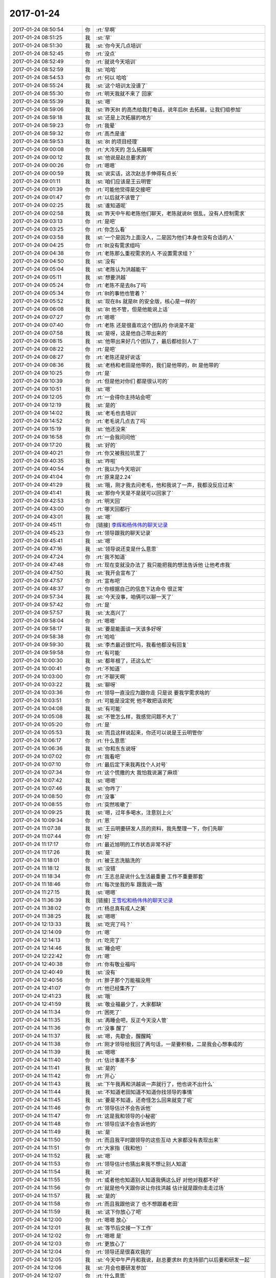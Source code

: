 2017-01-24
-------------

.. list-table::
   :widths: 25, 1, 60

   * - 2017-01-24 08:50:54
     - 你
     - :rt:`早啊`
   * - 2017-01-24 08:51:25
     - 我
     - :st:`早`
   * - 2017-01-24 08:51:30
     - 我
     - :st:`你今天几点培训`
   * - 2017-01-24 08:52:45
     - 你
     - :rt:`没点`
   * - 2017-01-24 08:52:49
     - 你
     - :rt:`就说今天培训`
   * - 2017-01-24 08:52:59
     - 我
     - :st:`哈哈`
   * - 2017-01-24 08:54:53
     - 你
     - :rt:`何以 哈哈`
   * - 2017-01-24 08:55:24
     - 我
     - :st:`这个培训太没谱了`
   * - 2017-01-24 08:55:30
     - 你
     - :rt:`明天我就不来了 回家`
   * - 2017-01-24 08:55:39
     - 我
     - :st:`嗯`
   * - 2017-01-24 08:59:06
     - 我
     - :st:`昨天8t 的高杰给我打电话，说年后8t 去拓展，让我们组参加`
   * - 2017-01-24 08:59:18
     - 我
     - :st:`还是上次拓展的地方`
   * - 2017-01-24 08:59:23
     - 你
     - :rt:`我晕`
   * - 2017-01-24 08:59:32
     - 你
     - :rt:`高杰是谁`
   * - 2017-01-24 08:59:53
     - 我
     - :st:`8t 的项目经理`
   * - 2017-01-24 09:00:08
     - 你
     - :rt:`大冷天的 怎么拓展啊`
   * - 2017-01-24 09:00:12
     - 我
     - :st:`他说是赵总要求的`
   * - 2017-01-24 09:00:26
     - 你
     - :rt:`嗯嗯`
   * - 2017-01-24 09:00:59
     - 我
     - :st:`说实话，这次赵总手伸得有点长`
   * - 2017-01-24 09:01:11
     - 我
     - :st:`咱们应该是王云明管`
   * - 2017-01-24 09:01:39
     - 你
     - :rt:`可能他觉得是交接吧`
   * - 2017-01-24 09:01:47
     - 你
     - :rt:`以后就不该管了`
   * - 2017-01-24 09:02:25
     - 我
     - :st:`谁知道呢`
   * - 2017-01-24 09:02:58
     - 我
     - :st:`昨天中午和老陈他们聊天，老陈就说8t 很乱，没有人控制需求`
   * - 2017-01-24 09:03:13
     - 你
     - :rt:`是吧`
   * - 2017-01-24 09:03:25
     - 你
     - :rt:`你怎么看`
   * - 2017-01-24 09:03:58
     - 我
     - :st:`一个是因为上面没人，二是因为他们本身也没有合适的人`
   * - 2017-01-24 09:04:25
     - 你
     - :rt:`8t没有需求组吗`
   * - 2017-01-24 09:04:38
     - 你
     - :rt:`老陈那么重视需求的人 不设置需求组？`
   * - 2017-01-24 09:04:50
     - 我
     - :st:`没有`
   * - 2017-01-24 09:05:04
     - 我
     - :st:`老陈认为洪越能干`
   * - 2017-01-24 09:05:11
     - 我
     - :st:`想要洪越`
   * - 2017-01-24 09:05:24
     - 你
     - :rt:`老陈不是去8s了吗`
   * - 2017-01-24 09:05:34
     - 你
     - :rt:`8t的事他也管着？`
   * - 2017-01-24 09:05:52
     - 我
     - :st:`现在8s 就是8t 的安全版，核心是一样的`
   * - 2017-01-24 09:06:08
     - 我
     - :st:`8t 他不管，但是他能说上话`
   * - 2017-01-24 09:07:27
     - 你
     - :rt:`嗯嗯`
   * - 2017-01-24 09:07:40
     - 你
     - :rt:`老陈 还是很喜欢这个团队的 你说是不是`
   * - 2017-01-24 09:07:58
     - 我
     - :st:`是呀，这是他自己带出来的`
   * - 2017-01-24 09:08:15
     - 我
     - :st:`他带出来好几个团队了，最后都给别人了`
   * - 2017-01-24 09:08:22
     - 你
     - :rt:`是吧`
   * - 2017-01-24 09:08:27
     - 你
     - :rt:`老陈还是好说话`
   * - 2017-01-24 09:08:36
     - 我
     - :st:`老杨和老田是他带的，我们是他带的，8t 是他带的`
   * - 2017-01-24 09:10:25
     - 你
     - :rt:`是`
   * - 2017-01-24 09:10:39
     - 你
     - :rt:`但是他对你们 都是很认可的`
   * - 2017-01-24 09:10:51
     - 我
     - :st:`嗯`
   * - 2017-01-24 09:12:05
     - 你
     - :rt:`一会得你主持站会吧`
   * - 2017-01-24 09:12:19
     - 我
     - :st:`是的`
   * - 2017-01-24 09:14:02
     - 我
     - :st:`老毛也去培训`
   * - 2017-01-24 09:14:52
     - 你
     - :rt:`老毛说几点去了吗`
   * - 2017-01-24 09:15:19
     - 我
     - :st:`他还没来`
   * - 2017-01-24 09:16:58
     - 你
     - :rt:`一会我问问他`
   * - 2017-01-24 09:17:20
     - 我
     - :st:`好的`
   * - 2017-01-24 09:40:21
     - 你
     - :rt:`你又被我拉坑里了`
   * - 2017-01-24 09:40:35
     - 我
     - :st:`咋啦`
   * - 2017-01-24 09:40:54
     - 你
     - :rt:`我以为今天培训`
   * - 2017-01-24 09:41:04
     - 你
     - :rt:`原来是2.24`
   * - 2017-01-24 09:41:29
     - 我
     - :st:`哦，刚才我去问老毛，他和我说了一声，我都没反应过来`
   * - 2017-01-24 09:41:41
     - 我
     - :st:`那你今天是不是就可以回家了`
   * - 2017-01-24 09:42:53
     - 你
     - :rt:`明天回`
   * - 2017-01-24 09:43:00
     - 你
     - :rt:`哪天回都行`
   * - 2017-01-24 09:43:01
     - 我
     - :st:`嗯`
   * - 2017-01-24 09:45:11
     - 你
     - [链接] `李辉和杨伟伟的聊天记录 <https://support.weixin.qq.com/cgi-bin/mmsupport-bin/readtemplate?t=page/favorite_record__w_unsupport>`_
   * - 2017-01-24 09:45:23
     - 你
     - :rt:`领导跟我的聊天记录`
   * - 2017-01-24 09:45:41
     - 我
     - :st:`嗯`
   * - 2017-01-24 09:47:16
     - 我
     - :st:`领导说还变是什么意思`
   * - 2017-01-24 09:47:24
     - 你
     - :rt:`我不知道`
   * - 2017-01-24 09:47:48
     - 你
     - :rt:`现在变就没办法了 我只能把我的想法告诉他 让他考虑我`
   * - 2017-01-24 09:47:50
     - 我
     - :st:`我开会宣布了`
   * - 2017-01-24 09:47:57
     - 你
     - :rt:`宣布吧`
   * - 2017-01-24 09:48:37
     - 你
     - :rt:`你根据自己的信息下达命令 很正常`
   * - 2017-01-24 09:57:34
     - 我
     - :st:`今天没事，咱俩可以聊一天了`
   * - 2017-01-24 09:57:42
     - 你
     - :rt:`是`
   * - 2017-01-24 09:57:57
     - 我
     - :st:`太高兴了`
   * - 2017-01-24 09:58:04
     - 你
     - :rt:`嗯嗯`
   * - 2017-01-24 09:58:17
     - 我
     - :st:`要是能面谈一天该多好呀`
   * - 2017-01-24 09:58:38
     - 你
     - :rt:`哈哈`
   * - 2017-01-24 09:59:30
     - 我
     - :st:`李杰最近很忙吗，我看他都没有回复`
   * - 2017-01-24 09:59:58
     - 你
     - :rt:`有可能`
   * - 2017-01-24 10:00:30
     - 我
     - :st:`都年根了，还这么忙`
   * - 2017-01-24 10:00:41
     - 你
     - :rt:`不知道`
   * - 2017-01-24 10:03:00
     - 你
     - :rt:`不聊天啊`
   * - 2017-01-24 10:03:22
     - 我
     - :st:`聊呀`
   * - 2017-01-24 10:03:36
     - 你
     - :rt:`领导一直没应为跟你走 只是说 要我学需求啥的`
   * - 2017-01-24 10:03:51
     - 你
     - :rt:`可能是没定死 他不敢把话说死`
   * - 2017-01-24 10:04:08
     - 我
     - :st:`有可能`
   * - 2017-01-24 10:05:08
     - 我
     - :st:`不管怎么样，我感觉问题不大了`
   * - 2017-01-24 10:05:20
     - 你
     - :rt:`是`
   * - 2017-01-24 10:05:53
     - 我
     - :st:`而且这样说起来，你还可以说是王云明管你`
   * - 2017-01-24 10:06:17
     - 你
     - :rt:`什么意思`
   * - 2017-01-24 10:06:36
     - 我
     - :st:`你和东东说呀`
   * - 2017-01-24 10:07:02
     - 你
     - :rt:`我看吧`
   * - 2017-01-24 10:07:10
     - 你
     - :rt:`最后定下来我再找个人对号`
   * - 2017-01-24 10:07:34
     - 你
     - :rt:`这个慌撒的大 我怕我说漏了麻烦`
   * - 2017-01-24 10:07:42
     - 我
     - :st:`嗯嗯`
   * - 2017-01-24 10:07:46
     - 我
     - :st:`你咋了`
   * - 2017-01-24 10:08:50
     - 你
     - :rt:`没事`
   * - 2017-01-24 10:08:55
     - 你
     - :rt:`突然咳嗽了`
   * - 2017-01-24 10:09:25
     - 我
     - :st:`嗯，过年多喝水，注意别上火`
   * - 2017-01-24 10:09:34
     - 你
     - :rt:`恩`
   * - 2017-01-24 11:07:38
     - 我
     - :st:`王云明要研发人员的资料，我先整理一下，你们先聊`
   * - 2017-01-24 11:07:44
     - 你
     - :rt:`好`
   * - 2017-01-24 11:17:17
     - 你
     - :rt:`最近旭明的工作状态非常不好`
   * - 2017-01-24 11:17:26
     - 我
     - :st:`是`
   * - 2017-01-24 11:18:01
     - 你
     - :rt:`被王志洗脑洗的`
   * - 2017-01-24 11:18:12
     - 我
     - :st:`没错`
   * - 2017-01-24 11:18:34
     - 你
     - :rt:`王志总是说什么生活最重要 工作不重要那套`
   * - 2017-01-24 11:18:46
     - 你
     - :rt:`每次坐我的车 跟我说一路`
   * - 2017-01-24 11:27:15
     - 我
     - :st:`嗯嗯`
   * - 2017-01-24 11:36:39
     - 我
     - [链接] `王雪松和杨伟伟的聊天记录 <https://support.weixin.qq.com/cgi-bin/mmsupport-bin/readtemplate?t=page/favorite_record__w_unsupport>`_
   * - 2017-01-24 11:38:02
     - 你
     - :rt:`杨总真有成人之美`
   * - 2017-01-24 11:38:25
     - 我
     - :st:`嗯嗯`
   * - 2017-01-24 12:13:33
     - 我
     - :st:`吃完了吗？`
   * - 2017-01-24 12:14:09
     - 你
     - :rt:`嗯`
   * - 2017-01-24 12:14:13
     - 你
     - :rt:`吃完了`
   * - 2017-01-24 12:14:46
     - 我
     - :st:`睡会吧`
   * - 2017-01-24 12:22:42
     - 你
     - :rt:`嗯`
   * - 2017-01-24 12:40:38
     - 你
     - :rt:`你有敬业福吗`
   * - 2017-01-24 12:40:49
     - 我
     - :st:`没有`
   * - 2017-01-24 12:40:56
     - 你
     - :rt:`胖子那个万能福没用`
   * - 2017-01-24 12:41:07
     - 你
     - :rt:`他已经集齐了`
   * - 2017-01-24 12:41:23
     - 我
     - :st:`哦`
   * - 2017-01-24 12:41:59
     - 我
     - :st:`敬业福最少了，大家都缺`
   * - 2017-01-24 14:11:34
     - 你
     - :rt:`困死了`
   * - 2017-01-24 14:11:35
     - 我
     - :st:`再睡会吧，反正今天没人管`
   * - 2017-01-24 14:11:36
     - 你
     - :rt:`没事 醒了`
   * - 2017-01-24 14:11:37
     - 我
     - :st:`嗯，先歇会，醒醒盹`
   * - 2017-01-24 14:11:38
     - 你
     - :rt:`刚才领导给我回了两句话，一是要积极，二是我会心想事成的`
   * - 2017-01-24 14:11:39
     - 我
     - :st:`嗯嗯`
   * - 2017-01-24 14:11:40
     - 你
     - :rt:`估计事差不多`
   * - 2017-01-24 14:11:41
     - 我
     - :st:`是的`
   * - 2017-01-24 14:11:42
     - 你
     - :rt:`开心`
   * - 2017-01-24 14:11:43
     - 我
     - :st:`下午我再和洪越说一声就行了，他也说不出什么`
   * - 2017-01-24 14:11:44
     - 我
     - :st:`不知道老田知道不知道你找领导的事情`
   * - 2017-01-24 14:11:45
     - 我
     - :st:`要是不知道，还奇怪怎么回来就变了呢`
   * - 2017-01-24 14:11:46
     - 你
     - :rt:`领导估计不会告诉他`
   * - 2017-01-24 14:11:47
     - 你
     - :rt:`这是我和领导的小秘密`
   * - 2017-01-24 14:11:48
     - 你
     - :rt:`领导应该不会告诉他的`
   * - 2017-01-24 14:11:49
     - 我
     - :st:`是`
   * - 2017-01-24 14:11:50
     - 你
     - :rt:`而且我平时跟领导的这些互动 大家都没有表现出来`
   * - 2017-01-24 14:11:51
     - 你
     - :rt:`大家指（我和他）`
   * - 2017-01-24 14:11:52
     - 我
     - :st:`嗯`
   * - 2017-01-24 14:11:53
     - 你
     - :rt:`领导估计也猜出来我不想让别人知道`
   * - 2017-01-24 14:11:54
     - 我
     - :st:`对`
   * - 2017-01-24 14:11:55
     - 你
     - :rt:`或者他也知道别人知道我俩这么好 对他对我都不好`
   * - 2017-01-24 14:11:56
     - 你
     - :rt:`就是他今天跟你说让你找洪越 估计就是跟你走走过场`
   * - 2017-01-24 14:11:57
     - 我
     - :st:`是的`
   * - 2017-01-24 14:11:58
     - 你
     - :rt:`而且我跟他说了 也不想跟着老田`
   * - 2017-01-24 14:11:59
     - 我
     - :st:`这下你放心了吧`
   * - 2017-01-24 14:12:00
     - 你
     - :rt:`嗯嗯 放心`
   * - 2017-01-24 14:12:01
     - 我
     - :st:`等节后交接一下工作`
   * - 2017-01-24 14:12:02
     - 你
     - :rt:`嗯嗯 是`
   * - 2017-01-24 14:12:03
     - 你
     - :rt:`更放心了`
   * - 2017-01-24 14:12:04
     - 你
     - :rt:`领导还是很喜欢我的`
   * - 2017-01-24 14:12:05
     - 我
     - :st:`今天中午严丹和我说，赵总要求8t 的支持部门以后要和研发一起`
   * - 2017-01-24 14:12:06
     - 我
     - :st:`月会也要研发参加`
   * - 2017-01-24 14:12:07
     - 你
     - :rt:`什么意思`
   * - 2017-01-24 14:12:08
     - 你
     - :rt:`8t的支持部门老杨管的对吧`
   * - 2017-01-24 14:12:09
     - 我
     - :st:`应该管吧`
   * - 2017-01-24 14:12:10
     - 你
     - :rt:`研发指咱们吗`
   * - 2017-01-24 14:12:11
     - 我
     - :st:`具体分工我不知道，现在是赵总管`
   * - 2017-01-24 14:12:12
     - 我
     - :st:`对`
   * - 2017-01-24 14:12:13
     - 你
     - :rt:`我听老杨说 他要管技术支持这块`
   * - 2017-01-24 14:12:14
     - 我
     - :st:`是的`
   * - 2017-01-24 14:12:15
     - 你
     - :rt:`那就是活动在一起呗`
   * - 2017-01-24 14:12:16
     - 我
     - :st:`这是有问题的`
   * - 2017-01-24 14:12:17
     - 我
     - :st:`名义上是两个部门`
   * - 2017-01-24 14:12:18
     - 你
     - :rt:`什么问题`
   * - 2017-01-24 14:12:19
     - 我
     - :st:`按照这个道理，那么 DMD 也要参加月会了`
   * - 2017-01-24 14:12:20
     - 我
     - :st:`看起来好像就是针对咱们的`
   * - 2017-01-24 14:12:21
     - 我
     - :st:`咱们是向王云明汇报的`
   * - 2017-01-24 14:12:22
     - 你
     - :rt:`看吧 这就不知道了`
   * - 2017-01-24 14:12:23
     - 我
     - :st:`感觉怪怪的`
   * - 2017-01-24 14:12:24
     - 你
     - :rt:`王云明是GMO吗`
   * - 2017-01-24 14:12:25
     - 我
     - :st:`还不是`
   * - 2017-01-24 14:12:26
     - 你
     - :rt:`赵总是不想放手么`
   * - 2017-01-24 14:12:27
     - 我
     - :st:`但是王云明也不向赵总汇报`
   * - 2017-01-24 14:12:28
     - 我
     - :st:`估计是`
   * - 2017-01-24 14:12:29
     - 你
     - :rt:`是啊`
   * - 2017-01-24 14:12:30
     - 你
     - :rt:`王云明是像武总汇报的啊`
   * - 2017-01-24 14:12:31
     - 我
     - :st:`是，所以这里面到底有什么事情也不知道`
   * - 2017-01-24 14:12:32
     - 你
     - :rt:`唉 太复杂了`
   * - 2017-01-24 14:12:33
     - 你
     - :rt:`我能从小镜子里看到你`
   * - 2017-01-24 14:12:34
     - 你
     - :rt:`没想到吧`
   * - 2017-01-24 14:12:35
     - 我
     - :st:`😄`
   * - 2017-01-24 14:15:16
     - 你
     - :rt:`聊天呗`
   * - 2017-01-24 14:15:31
     - 我
     - :st:`聊什么`
   * - 2017-01-24 14:16:11
     - 你
     - :rt:`不聊我就做需求去了`
   * - 2017-01-24 14:16:27
     - 我
     - :st:`聊聊聊`
   * - 2017-01-24 14:16:35
     - 我
     - :st:`咱们就聊需求吧`
   * - 2017-01-24 14:16:43
     - 你
     - :rt:`好啊`
   * - 2017-01-24 14:16:45
     - 你
     - :rt:`好`
   * - 2017-01-24 14:17:31
     - 我
     - :st:`最近你看纯银的微博了吗`
   * - 2017-01-24 14:17:47
     - 你
     - :rt:`算是看了吧`
   * - 2017-01-24 14:17:52
     - 你
     - :rt:`看了几篇`
   * - 2017-01-24 14:18:15
     - 我
     - :st:`他有一篇说他和来去之间的聊天`
   * - 2017-01-24 14:18:26
     - 你
     - :rt:`看了`
   * - 2017-01-24 14:18:37
     - 你
     - :rt:`说支付宝啥的吧`
   * - 2017-01-24 14:18:40
     - 你
     - :rt:`是吗`
   * - 2017-01-24 14:19:06
     - 你
     - :rt:`做社区的 做聊天的啥的`
   * - 2017-01-24 14:19:33
     - 我
     - :st:`来去之间说他没有战略`
   * - 2017-01-24 14:19:38
     - 我
     - :st:`只有战术`
   * - 2017-01-24 14:19:51
     - 你
     - :rt:`那跟我说的不是一个`
   * - 2017-01-24 14:19:56
     - 你
     - :rt:`我可能没看到`
   * - 2017-01-24 14:20:01
     - 我
     - :st:`我给你找找`
   * - 2017-01-24 14:24:02
     - 我
     - :st:`忽然想起一件事。去年跟来去之间在私信里聊了几句，他说我的团队在产品战术方面很强悍，但战略不好。我跟他争了起来，发了几百字说明我从旅行短视频切入，从攻略到电商的迂回战略是可行的。`
       :st:`他没回复我。`
       :st:`又过去了大半年吧，回想起这次对话，爽爽快快地承认，对，我是战略不好。低频市场如果不能做高毛利的卖货生意，基本上没有机会。就算有机会，也是小机会。我看不清楚这个大前提，当局者迷，陷在自己的小算计里，战术再强也没有胜算。`
       :st:`这说明了什么呢？说明你永远不能说服另一个人，说明傻逼永远不会承认自己是傻逼。`
       :st:`当你遇到这样一个傻逼怎么办呢？`
       :st:`就跟来去之间一样，你不要去理他。`
   * - 2017-01-24 14:24:59
     - 你
     - :rt:`哈哈`
   * - 2017-01-24 14:25:29
     - 你
     - :rt:`哈哈`
   * - 2017-01-24 14:25:41
     - 你
     - :rt:`先让我笑会`
   * - 2017-01-24 14:25:47
     - 我
     - :st:`😁`
   * - 2017-01-24 14:27:05
     - 你
     - :rt:`前边那么大段的铺垫`
   * - 2017-01-24 14:27:42
     - 我
     - :st:`是`
   * - 2017-01-24 14:27:50
     - 我
     - :st:`其实这种现象很常见`
   * - 2017-01-24 14:28:03
     - 我
     - :st:`也是产品经理经常的一个误区`
   * - 2017-01-24 14:28:10
     - 你
     - :rt:`我一下子就想到番薯了`
   * - 2017-01-24 14:28:37
     - 我
     - :st:`哈哈`
   * - 2017-01-24 14:29:04
     - 你
     - :rt:`产品经理的误区`
   * - 2017-01-24 14:29:12
     - 你
     - :rt:`接着这个聊聊`
   * - 2017-01-24 14:29:20
     - 我
     - :st:`好`
   * - 2017-01-24 14:30:13
     - 我
     - :st:`其实只是源自人类的一种基本心理`
   * - 2017-01-24 14:31:03
     - 我
     - :st:`他自己选的产品方向，自己做的战略设计，很容易就产生一种感情`
   * - 2017-01-24 14:31:26
     - 你
     - :rt:`那肯定的 一旦做了就会坚持`
   * - 2017-01-24 14:31:52
     - 你
     - :rt:`对 错 应该是在做战略的时候想的事情`
   * - 2017-01-24 14:32:08
     - 你
     - :rt:`就跟自己写的文章 觉得很完美是一样的`
   * - 2017-01-24 14:32:31
     - 我
     - :st:`怎么说呢`
   * - 2017-01-24 14:32:50
     - 我
     - :st:`我想说的是战略是不应该掺杂感性的东西的`
   * - 2017-01-24 14:32:57
     - 你
     - :rt:`哦`
   * - 2017-01-24 14:33:00
     - 你
     - :rt:`好吧`
   * - 2017-01-24 14:33:04
     - 你
     - :rt:`我想错了`
   * - 2017-01-24 14:33:07
     - 我
     - :st:`你看他失败以后非常坦然的承认自己战略不好`
   * - 2017-01-24 14:33:17
     - 你
     - :rt:`是`
   * - 2017-01-24 14:33:22
     - 我
     - :st:`那么在他失败之前为什么还不承认呢`
   * - 2017-01-24 14:34:26
     - 你
     - :rt:`他没觉得战略不好怎么承认`
   * - 2017-01-24 14:44:42
     - 我
     - :st:`和洪越说了`
   * - 2017-01-24 14:46:10
     - 你
     - :rt:`他说啥了`
   * - 2017-01-24 14:48:06
     - 我
     - :st:`他说你们定了就行了`
   * - 2017-01-24 14:48:14
     - 我
     - :st:`很失落的样子`
   * - 2017-01-24 14:48:24
     - 我
     - :st:`他还说今天中午老陈也找过他了`
   * - 2017-01-24 14:48:31
     - 我
     - :st:`想让他过去`
   * - 2017-01-24 14:49:55
     - 你
     - :rt:`哦哦`
   * - 2017-01-24 14:50:02
     - 你
     - :rt:`他去哪`
   * - 2017-01-24 14:50:08
     - 你
     - :rt:`很失落啊`
   * - 2017-01-24 14:50:13
     - 我
     - :st:`估计还是在老田手底下`
   * - 2017-01-24 14:50:22
     - 我
     - :st:`他不想在老田这`
   * - 2017-01-24 14:50:34
     - 我
     - :st:`问我是怎么安排的，我说不知道`
   * - 2017-01-24 14:50:47
     - 你
     - :rt:`嗯`
   * - 2017-01-24 14:51:03
     - 你
     - :rt:`老陈找他那他跟着老陈走也行啊`
   * - 2017-01-24 14:51:21
     - 我
     - :st:`怎么可能呢，老杨肯定不放呀`
   * - 2017-01-24 14:51:47
     - 我
     - :st:`刚才抽烟的时候洪越还说呢老陈没有老杨后台硬`
   * - 2017-01-24 14:52:16
     - 你
     - :rt:`那肯定的`
   * - 2017-01-24 14:55:00
     - 你
     - :rt:`耶 王洪越走了太好了`
   * - 2017-01-24 14:55:10
     - 我
     - :st:`😁`
   * - 2017-01-24 14:55:13
     - 你
     - :rt:`这样我只防着旭明就ok`
   * - 2017-01-24 14:55:21
     - 你
     - :rt:`咱们可以聊一下午`
   * - 2017-01-24 14:55:31
     - 我
     - :st:`是呗`
   * - 2017-01-24 14:56:12
     - 你
     - :rt:`为啥杨总不信任洪越 还要用他呢`
   * - 2017-01-24 14:56:20
     - 你
     - :rt:`是因为他还能干活吗`
   * - 2017-01-24 14:56:33
     - 我
     - :st:`这是一个原因`
   * - 2017-01-24 14:56:39
     - 你
     - :rt:`要是洪越坚持去老陈那 就相当于背叛了对吗`
   * - 2017-01-24 14:56:52
     - 我
     - :st:`还有一个是需要和老张打交道，领导头疼`
   * - 2017-01-24 14:56:58
     - 我
     - :st:`对`
   * - 2017-01-24 14:57:01
     - 你
     - :rt:`哦 明白了`
   * - 2017-01-24 14:57:08
     - 你
     - :rt:`那倒是`
   * - 2017-01-24 14:57:21
     - 你
     - :rt:`说实话 做需求的一线不配合 真的很难做下去`
   * - 2017-01-24 14:57:29
     - 我
     - :st:`是`
   * - 2017-01-24 14:57:37
     - 你
     - :rt:`这时候就考研沟通技巧了`
   * - 2017-01-24 14:58:03
     - 你
     - :rt:`心里知道想要的是什么 对方却一致认为你是故意刁难`
   * - 2017-01-24 14:58:12
     - 你
     - :rt:`不然就绕着搭话`
   * - 2017-01-24 14:58:17
     - 我
     - :st:`是`
   * - 2017-01-24 15:00:28
     - 我
     - :st:`咱俩接着聊吧`
   * - 2017-01-24 15:00:34
     - 你
     - :rt:`好`
   * - 2017-01-24 15:00:36
     - 你
     - :rt:`聊吧`
   * - 2017-01-24 15:01:07
     - 我
     - :st:`其实你看看纯银，他自己之前能写很多东西去说明自己的战略没有错`
   * - 2017-01-24 15:01:19
     - 我
     - :st:`说明他自己是有能力认清楚形势的`
   * - 2017-01-24 15:01:24
     - 你
     - :rt:`是`
   * - 2017-01-24 15:01:30
     - 我
     - :st:`而且事后也证明他自己认清楚了`
   * - 2017-01-24 15:01:40
     - 你
     - :rt:`恩`
   * - 2017-01-24 15:01:43
     - 我
     - :st:`他没有等项目完全失败就退出了`
   * - 2017-01-24 15:01:50
     - 你
     - :rt:`是`
   * - 2017-01-24 15:01:57
     - 我
     - :st:`这些都证明了他自己的能力`
   * - 2017-01-24 15:02:10
     - 我
     - :st:`那么为什么在当时他没有做到呢`
   * - 2017-01-24 15:02:11
     - 你
     - :rt:`这个挺不容易的`
   * - 2017-01-24 15:02:23
     - 你
     - :rt:`不够理性吗`
   * - 2017-01-24 15:02:38
     - 我
     - :st:`对，就是投入了自己的感情在里面`
   * - 2017-01-24 15:03:06
     - 我
     - :st:`做战略就必须要理性`
   * - 2017-01-24 15:03:16
     - 我
     - :st:`再举个例子`
   * - 2017-01-24 15:03:41
     - 你
     - :rt:`恩`
   * - 2017-01-24 15:03:51
     - 我
     - :st:`这次调整，我决定做产品经理，就是理性思考之后的`
   * - 2017-01-24 15:04:01
     - 你
     - :rt:`对于做战略这件事 怎么叫投入感情在里边呢`
   * - 2017-01-24 15:04:10
     - 你
     - :rt:`嗯嗯`
   * - 2017-01-24 15:04:15
     - 你
     - :rt:`说说`
   * - 2017-01-24 15:04:18
     - 我
     - :st:`正好我要说这事呢`
   * - 2017-01-24 15:04:33
     - 你
     - :rt:`我想你应该是经过深思了`
   * - 2017-01-24 15:04:45
     - 我
     - :st:`按照我自己的感性，我知道做产品经理很麻烦，不是我最擅长的角色`
   * - 2017-01-24 15:05:04
     - 我
     - :st:`需要和很多人打交道，需要对付各种情况`
   * - 2017-01-24 15:05:16
     - 你
     - :rt:`恩`
   * - 2017-01-24 15:05:19
     - 我
     - :st:`这些事情对我来说是很烦的`
   * - 2017-01-24 15:05:26
     - 你
     - :rt:`恩`
   * - 2017-01-24 15:05:28
     - 你
     - :rt:`明白`
   * - 2017-01-24 15:05:35
     - 我
     - :st:`所以我天然就躲着这些事情走`
   * - 2017-01-24 15:05:40
     - 你
     - :rt:`我觉得你也不爱干这些事`
   * - 2017-01-24 15:05:44
     - 你
     - :rt:`是`
   * - 2017-01-24 15:06:05
     - 我
     - :st:`你看我对需求的理解要比洪越深多了，但是我从一开始就抵触去做需求`
   * - 2017-01-24 15:06:19
     - 我
     - :st:`其实如果当初我去做需求就不会有洪越了`
   * - 2017-01-24 15:06:26
     - 你
     - :rt:`我知道`
   * - 2017-01-24 15:06:29
     - 你
     - :rt:`嗯嗯`
   * - 2017-01-24 15:06:37
     - 你
     - :rt:`我最知道了`
   * - 2017-01-24 15:08:31
     - 我
     - :st:`但是这次情况实在太复杂，我需要仔细考虑怎么保护你，如果我还是顺着我的感性走，那么最多就是在战术层面去解决，总是会有缺漏的地方`
   * - 2017-01-24 15:09:22
     - 我
     - :st:`放弃我自己的感性，从理性的角度去考虑战略，就很容易找到正确的路`
   * - 2017-01-24 15:09:40
     - 你
     - :rt:`是`
   * - 2017-01-24 15:09:54
     - 你
     - :rt:`说实话 我真的没想到你会这么做`
   * - 2017-01-24 15:11:39
     - 你
     - :rt:`你跟我说的时候`
   * - 2017-01-24 15:12:04
     - 你
     - :rt:`我第一想到的就是 你为了我 要强迫自己做不愿意做的事情了`
   * - 2017-01-24 15:12:44
     - 你
     - :rt:`回过头来说说：从理性的角度去考虑战略，就很容易找到正确的路`
   * - 2017-01-24 15:12:50
     - 你
     - :rt:`其实很难做到的`
   * - 2017-01-24 15:13:04
     - 我
     - :st:`是呀，你看纯银也是一样`
   * - 2017-01-24 15:13:26
     - 你
     - :rt:`是呗`
   * - 2017-01-24 15:13:33
     - 你
     - :rt:`真的是太难了`
   * - 2017-01-24 15:14:01
     - 我
     - :st:`正是因为难，做对了收获才大`
   * - 2017-01-24 15:14:08
     - 你
     - :rt:`你看 你为了一句承诺 付出了多少`
   * - 2017-01-24 15:14:21
     - 你
     - :rt:`我还想说呢 想出来以后 是不是挺有成就感的`
   * - 2017-01-24 15:14:35
     - 你
     - :rt:`你又找到了一种正确做事的感觉`
   * - 2017-01-24 15:14:47
     - 我
     - :st:`😁，成就感是有的`
   * - 2017-01-24 15:14:59
     - 我
     - :st:`不过这种做事方式是早就知道的`
   * - 2017-01-24 15:15:17
     - 你
     - :rt:`啊`
   * - 2017-01-24 15:15:31
     - 我
     - :st:`要不然当初也不会找你谈话呀`
   * - 2017-01-24 15:15:34
     - 你
     - :rt:`我就不知道`
   * - 2017-01-24 15:15:41
     - 你
     - :rt:`哦`
   * - 2017-01-24 15:15:43
     - 你
     - :rt:`那倒是`
   * - 2017-01-24 15:16:40
     - 你
     - :rt:`前两天我跟你说 找到点控制自己感性的感觉`
   * - 2017-01-24 15:16:47
     - 你
     - :rt:`结果这两天忘了`
   * - 2017-01-24 15:16:58
     - 我
     - :st:`没事的，还会有的`
   * - 2017-01-24 15:17:03
     - 你
     - :rt:`是`
   * - 2017-01-24 15:17:21
     - 你
     - :rt:`那以后 对你的挑战也不小的啊`
   * - 2017-01-24 15:17:34
     - 我
     - :st:`嗯`
   * - 2017-01-24 15:18:06
     - 我
     - :st:`不过有你呢，正好也带你多锻炼锻炼`
   * - 2017-01-24 15:18:31
     - 你
     - :rt:`是啊`
   * - 2017-01-24 15:18:38
     - 你
     - :rt:`你有我呢`
   * - 2017-01-24 15:18:46
     - 你
     - :rt:`我最喜欢跟人打交道了`
   * - 2017-01-24 15:18:54
     - 你
     - :rt:`实在不行 你就锻炼我`
   * - 2017-01-24 15:19:04
     - 你
     - :rt:`我练出来以后 就可以帮你了`
   * - 2017-01-24 15:19:09
     - 我
     - :st:`嗯嗯`
   * - 2017-01-24 15:19:11
     - 你
     - :rt:`肯定比老田强`
   * - 2017-01-24 15:19:19
     - 我
     - :st:`那当然啦`
   * - 2017-01-24 15:23:56
     - 你
     - :rt:`恩`
   * - 2017-01-24 15:24:43
     - 你
     - :rt:`要是没有我 你可能就一直做你的研发了`
   * - 2017-01-24 15:25:17
     - 我
     - :st:`是`
   * - 2017-01-24 15:25:41
     - 我
     - :st:`说实话，现在除了带你，我已经没有什么追求了[偷笑]`
   * - 2017-01-24 15:25:50
     - 你
     - :rt:`真的啊`
   * - 2017-01-24 15:25:52
     - 你
     - :rt:`哈哈`
   * - 2017-01-24 15:25:57
     - 我
     - :st:`真的`
   * - 2017-01-24 15:26:05
     - 你
     - :rt:`但是带我会给你很多追求的`
   * - 2017-01-24 15:26:10
     - 你
     - :rt:`我真是幸运`
   * - 2017-01-24 15:26:14
     - 我
     - :st:`其他的事情对我来说 已经是可有可无的`
   * - 2017-01-24 15:26:42
     - 你
     - :rt:`每次听你这么说 都特别特别感动`
   * - 2017-01-24 15:26:51
     - 我
     - :st:`嗯嗯`
   * - 2017-01-24 15:26:54
     - 你
     - :rt:`虽然你跟我说的也不少`
   * - 2017-01-24 15:27:02
     - 你
     - :rt:`就跟甜言蜜语一样吧`
   * - 2017-01-24 15:27:19
     - 我
     - :st:`对，本质上很类似`
   * - 2017-01-24 15:27:29
     - 你
     - :rt:`是吧`
   * - 2017-01-24 15:27:37
     - 你
     - :rt:`咱们一起努力吧`
   * - 2017-01-24 15:27:45
     - 我
     - :st:`嗯嗯`
   * - 2017-01-24 15:28:21
     - 你
     - :rt:`我希望你开心点`
   * - 2017-01-24 15:28:32
     - 你
     - :rt:`别觉得被逼无奈的`
   * - 2017-01-24 15:28:44
     - 我
     - :st:`我带你一直很开心呀`
   * - 2017-01-24 15:28:57
     - 你
     - :rt:`嗯嗯`
   * - 2017-01-24 15:29:09
     - 我
     - :st:`咱俩之间的认知越来越接近，感情也越来越深`
   * - 2017-01-24 15:29:38
     - 你
     - :rt:`是啊`
   * - 2017-01-24 15:29:45
     - 你
     - :rt:`特别特别开心`
   * - 2017-01-24 15:29:54
     - 你
     - :rt:`咱们说说昨天的事`
   * - 2017-01-24 15:29:59
     - 我
     - :st:`好`
   * - 2017-01-24 15:30:00
     - 你
     - :rt:`跟杨丽英的`
   * - 2017-01-24 15:30:10
     - 你
     - :rt:`你别觉得我老生常谈`
   * - 2017-01-24 15:30:14
     - 你
     - :rt:`我昨天想明白点`
   * - 2017-01-24 15:30:21
     - 你
     - :rt:`或者说你说的我明白了`
   * - 2017-01-24 15:30:26
     - 我
     - :st:`嗯嗯`
   * - 2017-01-24 15:35:39
     - 你
     - :rt:`你知道吗 我每次看到你跟杨丽英互动都觉得 你是就是喜欢杨丽颖的行为`
   * - 2017-01-24 15:35:53
     - 你
     - :rt:`咱们现在很理性的说这件事`
   * - 2017-01-24 15:35:58
     - 你
     - :rt:`不带入的啊`
   * - 2017-01-24 15:36:10
     - 我
     - :st:`嗯`
   * - 2017-01-24 15:36:23
     - 我
     - :st:`你想说什么呢`
   * - 2017-01-24 15:36:34
     - 你
     - :rt:`我给你说说我想明白什么了`
   * - 2017-01-24 15:36:51
     - 我
     - :st:`嗯嗯`
   * - 2017-01-24 15:36:52
     - 你
     - :rt:`我接着说`
   * - 2017-01-24 15:36:59
     - 你
     - :rt:`你可以先不理我`
   * - 2017-01-24 15:37:02
     - 你
     - :rt:`我一口气说完`
   * - 2017-01-24 15:37:11
     - 你
     - :rt:`不然你一打断我 我就连不上了`
   * - 2017-01-24 15:37:15
     - 我
     - :st:`好的`
   * - 2017-01-24 15:37:33
     - 你
     - :rt:`昨天你说 你是个奇葩 行为模式跟常人不一致`
   * - 2017-01-24 15:38:27
     - 你
     - :rt:`这点我是在跟你接触的过程中慢慢体会到的  你记得我最开始的时候 总觉得看不透你，想着你应该发火的时候 你却跟没事人似的 不该发火的地发反而发火了`
   * - 2017-01-24 15:38:35
     - 你
     - :rt:`慢慢的对你了解了`
   * - 2017-01-24 15:39:09
     - 你
     - :rt:`直到前几天我才知道 最开始你让我做到你大腿上的行为 是在试探我`
   * - 2017-01-24 15:39:28
     - 你
     - :rt:`以前你跟我说 你是在试探我 我还在心里讥讽你 说你是给自己找理由`
   * - 2017-01-24 15:40:08
     - 你
     - :rt:`那那个跟杨丽颖这个有什么联系呢`
   * - 2017-01-24 15:40:11
     - 你
     - :rt:`联系非常大`
   * - 2017-01-24 15:41:29
     - 你
     - :rt:`每次我说你就是喜欢杨丽颖的时候 你就说 你跟她的那些互动 是习惯、是安抚、是。。。的时候 我都觉得你是在找借口`
   * - 2017-01-24 15:41:35
     - 你
     - :rt:`各种借口`
   * - 2017-01-24 15:41:40
     - 你
     - :rt:`你就是不愿意承认`
   * - 2017-01-24 15:42:20
     - 你
     - :rt:`而且每次我这么想的时候 都觉得你跟我不够真诚 我还会想 你承认了 我也不是接受不了 何苦这样骗我`
   * - 2017-01-24 15:42:32
     - 你
     - :rt:`坐座位那件事也是`
   * - 2017-01-24 15:42:59
     - 你
     - :rt:`我就认定你是先想着她了 然后你说什么我都认为是找借口 是在掩饰`
   * - 2017-01-24 15:43:16
     - 你
     - :rt:`等我静下心来想 其实你没必要跟我掩饰什么`
   * - 2017-01-24 15:43:33
     - 你
     - :rt:`你说的那些『借口』可能是真的`
   * - 2017-01-24 15:43:55
     - 你
     - :rt:`但是 如果『借口』是真的 那怎么解释你跟她的互动呢`
   * - 2017-01-24 15:44:12
     - 你
     - :rt:`直到你昨天说 你奇葩 我才联想到你对我的行为`
   * - 2017-01-24 15:44:27
     - 你
     - :rt:`也许 我看到的 真的不是真的`
   * - 2017-01-24 15:45:04
     - 你
     - :rt:`所以我试图去找『我认为』你会骗我的理由`
   * - 2017-01-24 15:45:11
     - 你
     - :rt:`我一个也没有找到`
   * - 2017-01-24 15:45:33
     - 你
     - :rt:`此时 我才开始真正的思考 这件事`
   * - 2017-01-24 15:45:49
     - 你
     - :rt:`而不是简单的 根据自己的所见 做出感性的判断`
   * - 2017-01-24 15:46:13
     - 你
     - :rt:`这离我 看透你俩的关系 近了很大一步`
   * - 2017-01-24 15:46:48
     - 你
     - :rt:`但是我还是不能突破 你为什么会跟她表现出这些行为`
   * - 2017-01-24 15:48:38
     - 你
     - :rt:`但是我相信 很快就会突破了`
   * - 2017-01-24 15:49:44
     - 我
     - :st:`稍等，情况有点变化`
   * - 2017-01-24 15:49:56
     - 你
     - :rt:`嗯嗯 领导给我发微信了`
   * - 2017-01-24 15:50:17
     - 我
     - :st:`哦，那你们先聊`
   * - 2017-01-24 15:50:34
     - 你
     - :rt:`我的心又开始蹦蹦跳了`
   * - 2017-01-24 15:51:09
     - 我
     - :st:`没事没事`
   * - 2017-01-24 15:53:52
     - 你
     - [链接] `李辉和杨伟伟的聊天记录 <https://support.weixin.qq.com/cgi-bin/mmsupport-bin/readtemplate?t=page/favorite_record__w_unsupport>`_
   * - 2017-01-24 15:54:17
     - 你
     - :rt:`快看下`
   * - 2017-01-24 15:54:20
     - 我
     - :st:`嗯`
   * - 2017-01-24 15:56:27
     - 你
     - :rt:`我叫你  咱们聊聊去`
   * - 2017-01-24 15:57:31
     - 我
     - :st:`先待会，我找你比较好`
   * - 2017-01-24 15:57:43
     - 你
     - :rt:`好`
   * - 2017-01-24 16:47:13
     - 你
     - :rt:`我跟领导聊天呢  你先别搭理他`
   * - 2017-01-24 16:51:54
     - 你
     - [链接] `李辉的聊天记录 <https://support.weixin.qq.com/cgi-bin/mmsupport-bin/readtemplate?t=page/favorite_record__w_unsupport>`_
   * - 2017-01-24 16:52:28
     - 我
     - :st:`他没理你？`
   * - 2017-01-24 16:52:49
     - 你
     - :rt:`没搭理我`
   * - 2017-01-24 16:52:52
     - 你
     - :rt:`没事 没事`
   * - 2017-01-24 16:53:03
     - 我
     - :st:`嗯嗯`
   * - 2017-01-24 16:55:11
     - 你
     - :rt:`这么说可以的`
   * - 2017-01-24 16:55:42
     - 我
     - :st:`嗯，估计是领导太忙`
   * - 2017-01-24 16:55:49
     - 你
     - :rt:`他不关心这些`
   * - 2017-01-24 16:55:54
     - 你
     - :rt:`这就是他的风格`
   * - 2017-01-24 16:55:55
     - 我
     - :st:`这事定了，他心里一块石头也落地了`
   * - 2017-01-24 16:56:00
     - 你
     - :rt:`对的`
   * - 2017-01-24 16:56:04
     - 你
     - :rt:`跟我想的一样`
   * - 2017-01-24 16:57:19
     - 你
     - :rt:`老田跟我说 节后找我聊聊 说去8t也行`
   * - 2017-01-24 16:58:01
     - 我
     - :st:`嗯`
   * - 2017-01-24 17:00:54
     - 你
     - :rt:`老王，突然感觉领导好可怜`
   * - 2017-01-24 17:01:10
     - 我
     - :st:`？`
   * - 2017-01-24 17:02:56
     - 你
     - :rt:`陪我陪我陪我`
   * - 2017-01-24 17:03:20
     - 我
     - :st:`对呀`
   * - 2017-01-24 17:03:26
     - 我
     - :st:`我等你说呢`
   * - 2017-01-24 17:04:00
     - 你
     - :rt:`被咱俩绕的，跟个中介似的`
   * - 2017-01-24 17:04:27
     - 我
     - :st:`正常呀，你只看见这件事情`
   * - 2017-01-24 17:04:54
     - 我
     - :st:`领导和老田之间肯定也有这样的情况`
   * - 2017-01-24 17:05:15
     - 我
     - :st:`再比如赵总和领导谋划武总`
   * - 2017-01-24 17:05:23
     - 你
     - :rt:`是`
   * - 2017-01-24 17:05:35
     - 你
     - :rt:`算了，不感性了`
   * - 2017-01-24 17:05:43
     - 我
     - :st:`这些其实都算是游戏规则`
   * - 2017-01-24 17:05:53
     - 你
     - :rt:`嗯`
   * - 2017-01-24 17:06:09
     - 我
     - :st:`要么就是你玩游戏规则，要么就是游戏规则玩你`
   * - 2017-01-24 17:06:13
     - 你
     - :rt:`我就知道自己的命运，要把握在自己手中`
   * - 2017-01-24 17:06:23
     - 你
     - :rt:`是`
   * - 2017-01-24 17:06:24
     - 我
     - :st:`没有中间的灰色地带`
   * - 2017-01-24 17:06:28
     - 你
     - :rt:`是`
   * - 2017-01-24 17:06:53
     - 我
     - :st:`这就是我为啥常说理性重要`
   * - 2017-01-24 17:07:10
     - 我
     - :st:`在这种节骨眼上千万不能感性`
   * - 2017-01-24 17:07:29
     - 你
     - :rt:`是`
   * - 2017-01-24 17:07:48
     - 我
     - :st:`等我们到达了胜利的彼岸再感性也不迟`
   * - 2017-01-24 17:08:06
     - 你
     - :rt:`是`
   * - 2017-01-24 17:08:13
     - 你
     - :rt:`说的对`
   * - 2017-01-24 17:08:22
     - 你
     - :rt:`我为领导也做了不少事啊`
   * - 2017-01-24 17:08:29
     - 你
     - :rt:`这都是相互的`
   * - 2017-01-24 17:08:32
     - 我
     - :st:`对呀`
   * - 2017-01-24 17:09:49
     - 你
     - :rt:`明天后天你们还得上班是吧`
   * - 2017-01-24 17:09:55
     - 我
     - :st:`你心情好点了吗`
   * - 2017-01-24 17:09:58
     - 我
     - :st:`是的`
   * - 2017-01-24 17:10:07
     - 你
     - :rt:`我没事`
   * - 2017-01-24 17:10:10
     - 你
     - :rt:`没事`
   * - 2017-01-24 17:10:24
     - 我
     - :st:`还有心情接着聊吗`
   * - 2017-01-24 17:10:33
     - 我
     - :st:`我看你好像快写完了`
   * - 2017-01-24 17:10:40
     - 你
     - :rt:`聊啊，当然得聊`
   * - 2017-01-24 17:10:53
     - 你
     - :rt:`你说杨丽颖那事吗`
   * - 2017-01-24 17:11:00
     - 我
     - :st:`是`
   * - 2017-01-24 17:12:10
     - 你
     - :rt:`我说完了`
   * - 2017-01-24 17:12:36
     - 我
     - :st:`好的`
   * - 2017-01-24 17:12:59
     - 我
     - :st:`那么你现在就剩下一个问题了`
   * - 2017-01-24 17:13:14
     - 我
     - :st:`就是我为什么还有这些行为`
   * - 2017-01-24 17:13:30
     - 你
     - :rt:`不是`
   * - 2017-01-24 17:13:39
     - 你
     - :rt:`是为什么会有这些行为`
   * - 2017-01-24 17:14:05
     - 你
     - :rt:`就像，我现在觉得你当初让我坐大腿是很合理的`
   * - 2017-01-24 17:14:10
     - 你
     - :rt:`所以我就接受了`
   * - 2017-01-24 17:14:19
     - 我
     - :st:`明白了`
   * - 2017-01-24 17:14:41
     - 我
     - :st:`这个要远比当初测试你复杂得多`
   * - 2017-01-24 17:15:25
     - 我
     - :st:`首先，你应该知道我是比较赏识有能力的人`
   * - 2017-01-24 17:15:47
     - 我
     - :st:`对做的比较好的人我都会比较上心`
   * - 2017-01-24 17:15:54
     - 我
     - :st:`这个你认可吗？`
   * - 2017-01-24 17:16:09
     - 你
     - :rt:`认可`
   * - 2017-01-24 17:17:26
     - 我
     - :st:`在你刚来的时候，我对你的能力确实不是很认可，你的基础太差，当时也没有表现出来认知的能力有多高`
   * - 2017-01-24 17:17:42
     - 你
     - :rt:`嗯`
   * - 2017-01-24 17:17:45
     - 你
     - :rt:`正常`
   * - 2017-01-24 17:17:53
     - 我
     - :st:`面试的时候我知道你很聪明，也知道你有时会耍小聪明`
   * - 2017-01-24 17:18:25
     - 我
     - :st:`你和杨丽莹在面试时给我的感觉是完全不一样的`
   * - 2017-01-24 17:19:06
     - 我
     - :st:`杨丽莹对模型的那种直觉要强一些`
   * - 2017-01-24 17:19:11
     - 你
     - :rt:`你接着说`
   * - 2017-01-24 17:19:31
     - 你
     - :rt:`这句话说实话，太抽象了`
   * - 2017-01-24 17:19:37
     - 我
     - :st:`当初我问她的毕设，她是我见过的说的最清楚的`
   * - 2017-01-24 17:20:08
     - 我
     - :st:`我当时最意外的是，我问她毕设的问题有什么，她说的和我想的几乎完全一样`
   * - 2017-01-24 17:20:36
     - 我
     - :st:`你知道大多数毕业生对自己毕设题目的局限性一般都是不了解的`
   * - 2017-01-24 17:20:54
     - 我
     - :st:`很多人甚至就知道优点，不知道缺点`
   * - 2017-01-24 17:21:39
     - 我
     - :st:`就像咱们今天聊纯银的话题，认识到自己工作本身在战略的缺点是需要理性的`
   * - 2017-01-24 17:22:21
     - 我
     - :st:`这个是她在面试的时候给我留下最深刻的印象`
   * - 2017-01-24 17:22:32
     - 你
     - :rt:`嗯`
   * - 2017-01-24 17:22:36
     - 我
     - :st:`这么说你明白了吗`
   * - 2017-01-24 17:22:41
     - 你
     - :rt:`好`
   * - 2017-01-24 17:22:46
     - 你
     - :rt:`你接着说吧`
   * - 2017-01-24 17:22:55
     - 你
     - :rt:`你既然这么说，肯定是有原因的`
   * - 2017-01-24 17:24:46
     - 我
     - :st:`她来了以后我给她安排翻译分布式事务的一篇英文文档，当时的期望也没有很高，就是想能翻译出来，我自己看就行。结果老陈安排了一次讲课，让她讲讲翻译的东西，结果我发现她已经把分布式事务的基本原理搞清楚了，这让我有点意外`
   * - 2017-01-24 17:25:22
     - 我
     - :st:`后来我就逐渐的给她各种挑战，看看她的底线在什么地方`
   * - 2017-01-24 17:25:39
     - 我
     - :st:`最后基本上确定她的模型观比较强`
   * - 2017-01-24 17:25:49
     - 我
     - :st:`但是基础实在太弱`
   * - 2017-01-24 17:26:06
     - 我
     - :st:`这个和大多数人其实是相反的`
   * - 2017-01-24 17:27:08
     - 我
     - :st:`我本身也是重视模型，所以觉得她还是可以培养的`
   * - 2017-01-24 17:27:16
     - 你
     - :rt:`嗯`
   * - 2017-01-24 17:27:20
     - 你
     - :rt:`明白了`
   * - 2017-01-24 17:27:46
     - 我
     - :st:`再后来我发现她比别人能更快的听懂我说的话`
   * - 2017-01-24 17:28:04
     - 我
     - :st:`你知道这个对我来说有多大的吸引力吗`
   * - 2017-01-24 17:28:38
     - 我
     - :st:`我觉得至少在模型上我可以找到一个知音`
   * - 2017-01-24 17:28:49
     - 我
     - :st:`就像现在我把你当成一个知音一样`
   * - 2017-01-24 17:28:51
     - 你
     - :rt:`嗯`
   * - 2017-01-24 17:28:55
     - 你
     - :rt:`嗯嗯`
   * - 2017-01-24 17:29:03
     - 你
     - :rt:`明白了`
   * - 2017-01-24 17:29:16
     - 我
     - :st:`不过在交流的过程中我发现她这个人在心理上有一些问题`
   * - 2017-01-24 17:29:27
     - 我
     - :st:`对很多事情的看法比较悲观偏激`
   * - 2017-01-24 17:29:28
     - 你
     - :rt:`嗯`
   * - 2017-01-24 17:29:48
     - 你
     - :rt:`那你没试图开导她吗`
   * - 2017-01-24 17:29:58
     - 我
     - :st:`当然有啦`
   * - 2017-01-24 17:30:06
     - 我
     - :st:`不过她有时候会比较抵触`
   * - 2017-01-24 17:30:31
     - 我
     - :st:`你应该知道有时候讨论方案的时候，她和我争论的非常凶`
   * - 2017-01-24 17:30:53
     - 你
     - :rt:`嗯，是`
   * - 2017-01-24 17:30:56
     - 我
     - :st:`有的情况是她坚持自己的看法，有些情况就是故意找事`
   * - 2017-01-24 17:31:19
     - 你
     - :rt:`他为啥找事啊`
   * - 2017-01-24 17:31:23
     - 我
     - :st:`在你来之前我们有一阵关系特别僵`
   * - 2017-01-24 17:31:41
     - 我
     - :st:`就是她的心理问题，太偏激`
   * - 2017-01-24 17:31:53
     - 我
     - :st:`其实我也有原因`
   * - 2017-01-24 17:32:13
     - 我
     - :st:`就是当她开始偏激的时候，我反而会故意刺激他`
   * - 2017-01-24 17:32:32
     - 我
     - :st:`会揪住他的问题不放`
   * - 2017-01-24 17:33:19
     - 你
     - :rt:`哦`
   * - 2017-01-24 17:34:55
     - 我
     - :st:`后来我自己反思，我认为如果我想让她帮我，那么首先要解决的就是信任问题，所以我开始有意识的做一些事情`
   * - 2017-01-24 17:35:22
     - 你
     - :rt:`接着说`
   * - 2017-01-24 17:35:24
     - 我
     - :st:`因为她本人的猜忌心理特别重，我是没有办法使用和你的那种方法的`
   * - 2017-01-24 17:35:34
     - 你
     - :rt:`恩`
   * - 2017-01-24 17:35:49
     - 我
     - :st:`大家看起来就好像我特别照顾她`
   * - 2017-01-24 17:36:37
     - 我
     - :st:`还有一点，就是她的虚荣心也是很强的，只是平时不表现而已`
   * - 2017-01-24 17:36:56
     - 你
     - :rt:`我能感觉出来`
   * - 2017-01-24 17:39:03
     - 你
     - :rt:`你快接着说`
   * - 2017-01-24 17:39:38
     - 我
     - :st:`从某种程度上说，我也是维持我们不要最后撕破脸`
   * - 2017-01-24 17:40:03
     - 你
     - :rt:`后来我自己反思，我认为如果我想让她帮我，那么首先要解决的就是信任问题，所以我开始有意识的做一些事情`
   * - 2017-01-24 17:40:14
     - 你
     - :rt:`是想维持信任的`
   * - 2017-01-24 17:40:43
     - 我
     - :st:`是的`
   * - 2017-01-24 17:41:06
     - 我
     - :st:`你知道吗，我后来和你之间的关系也是从这得出的经验`
   * - 2017-01-24 17:41:32
     - 我
     - :st:`当初我想带你的时候，我首先想到的就是不能让咱俩最后变成我和杨丽莹这样`
   * - 2017-01-24 17:41:57
     - 我
     - :st:`只不过我最后采用的方法有点另类[偷笑]`
   * - 2017-01-24 17:43:25
     - 我
     - :st:`我其实也有过平衡`
   * - 2017-01-24 17:43:50
     - 我
     - :st:`当初我让东海和刘甲带杨丽莹其实就是一种平衡策略`
   * - 2017-01-24 17:44:05
     - 我
     - :st:`不过东海和刘甲都让我太失望了`
   * - 2017-01-24 17:44:27
     - 我
     - :st:`特别是刘甲，很多东西的认知还不如杨丽莹`
   * - 2017-01-24 17:45:04
     - 我
     - :st:`我也有一段时间把所有的事情都交给旭明，希望他能担当起来，但是结果也是不理想`
   * - 2017-01-24 17:45:12
     - 你
     - :rt:`当初我让东海和刘甲带杨丽莹其实就是一种平。。。平衡什么`
   * - 2017-01-24 17:46:02
     - 我
     - :st:`简单说是一种技术和能力上的平衡`
   * - 2017-01-24 17:46:19
     - 我
     - :st:`杨丽莹有自身的缺点`
   * - 2017-01-24 17:47:09
     - 我
     - :st:`我希望东海和刘甲能够平衡这些，这样我也就不用在她身上投入这么多注意力`
   * - 2017-01-24 17:47:16
     - 你
     - :rt:`嗯嗯`
   * - 2017-01-24 17:47:36
     - 我
     - :st:`我原来的设想是东海领头，刘甲和杨丽莹为辅`
   * - 2017-01-24 17:47:43
     - 我
     - :st:`旭明负责管理`
   * - 2017-01-24 17:47:45
     - 你
     - :rt:`恩`
   * - 2017-01-24 17:47:46
     - 你
     - :rt:`恩`
   * - 2017-01-24 17:47:59
     - 我
     - :st:`这样我就可以腾出手干其他事情了`
   * - 2017-01-24 17:48:05
     - 我
     - :st:`包括带你`
   * - 2017-01-24 17:48:20
     - 你
     - :rt:`嗯嗯`
   * - 2017-01-24 17:48:35
     - 你
     - :rt:`大概齐知道了`
   * - 2017-01-24 17:48:47
     - 我
     - :st:`你还记得有一段时间我就是和你聊天，几乎不管任何事情`
   * - 2017-01-24 17:48:58
     - 你
     - :rt:`恩 知道`
   * - 2017-01-24 17:49:05
     - 我
     - :st:`那次也是我任性了`
   * - 2017-01-24 17:49:21
     - 我
     - :st:`当时太执念于你了`
   * - 2017-01-24 17:49:47
     - 我
     - :st:`在还没有准备好的情况下我就放手了`
   * - 2017-01-24 17:50:06
     - 你
     - :rt:`是`
   * - 2017-01-24 17:51:16
     - 我
     - :st:`说完了，还有不明白吗`
   * - 2017-01-24 17:51:23
     - 你
     - :rt:`没有了`
   * - 2017-01-24 17:51:31
     - 你
     - :rt:`我消化消化`
   * - 2017-01-24 17:52:32
     - 我
     - :st:`嗯嗯`
   * - 2017-01-24 17:53:54
     - 你
     - :rt:`你以前为什么没跟我说过这些吗`
   * - 2017-01-24 17:54:15
     - 你
     - :rt:`我一会得回家了  今天搭车回去`
   * - 2017-01-24 17:54:46
     - 我
     - :st:`以前说有很多你是没法理解的`
   * - 2017-01-24 17:54:52
     - 我
     - :st:`嗯，回去吧`
   * - 2017-01-24 17:55:11
     - 我
     - :st:`多发朋友圈，我会天天刷的[呲牙]`
   * - 2017-01-24 17:55:20
     - 你
     - :rt:`嗯嗯 好的`
   * - 2017-01-24 17:55:31
     - 你
     - :rt:`我还想听更细节的`
   * - 2017-01-24 17:55:36
     - 你
     - :rt:`我基本明白了`
   * - 2017-01-24 17:55:48
     - 我
     - :st:`以后我可以给你详细说`
   * - 2017-01-24 17:55:53
     - 你
     - :rt:`说好了啊`
   * - 2017-01-24 17:56:04
     - 你
     - :rt:`我键盘的H 被我敲掉了一块`
   * - 2017-01-24 17:56:14
     - 我
     - :st:`面谈会好点，打字还是说不清`
   * - 2017-01-24 17:56:25
     - 你
     - :rt:`是`
   * - 2017-01-24 17:57:11
     - 我
     - :st:`咋啦`
   * - 2017-01-24 17:57:38
     - 你
     - :rt:`没事`
   * - 2017-01-24 17:57:47
     - 你
     - :rt:`脑子里一直在想 你说的话`
   * - 2017-01-24 17:58:09
     - 我
     - :st:`嗯`
   * - 2017-01-24 18:01:02
     - 你
     - :rt:`我在想 你分析的杨丽影这些毛病 我有吗`
   * - 2017-01-24 18:01:18
     - 我
     - :st:`没有`
   * - 2017-01-24 18:01:25
     - 我
     - :st:`这个我敢肯定`
   * - 2017-01-24 18:02:31
     - 你
     - :rt:`她这么多你欣赏的地方 我有吗？`
   * - 2017-01-24 18:02:58
     - 我
     - :st:`有呀`
   * - 2017-01-24 18:03:22
     - 我
     - :st:`你有好多比她优秀的地方`
   * - 2017-01-24 18:03:39
     - 你
     - :rt:`我回家了`
   * - 2017-01-24 18:03:58
     - 我
     - :st:`嗯，明年见`
   * - 2017-01-24 18:04:17
     - 我
     - :st:`新年快乐`
   * - 2017-01-24 18:14:37
     - 你
     - :rt:`明年见`